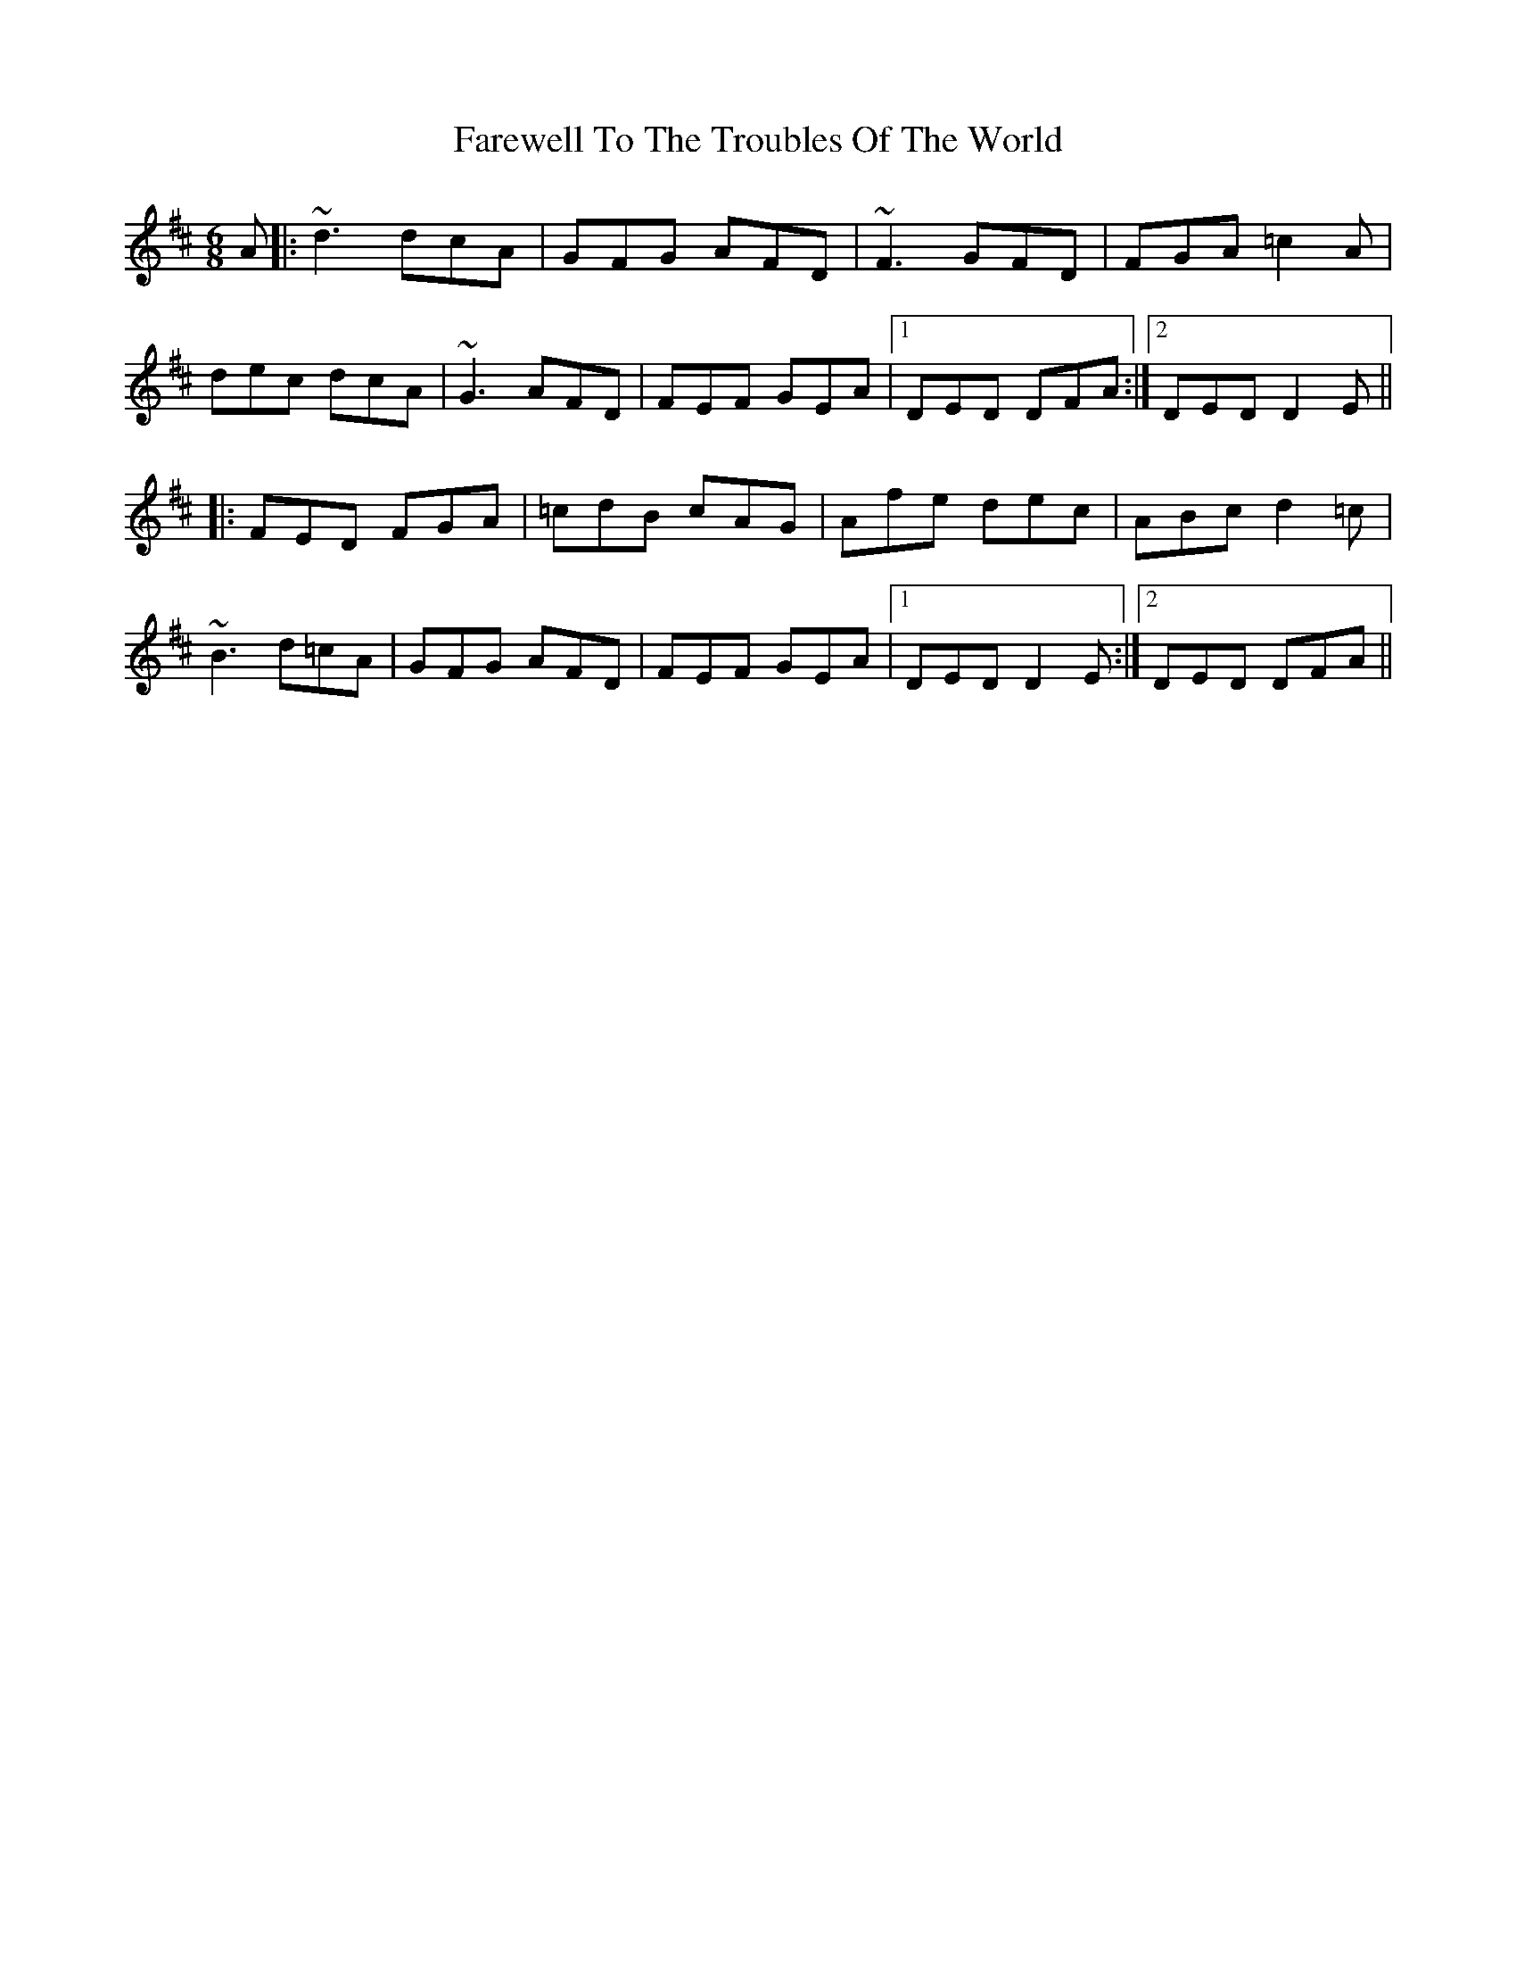 X: 12602
T: Farewell To The Troubles Of The World
R: jig
M: 6/8
K: Dmajor
A|:~d3 dcA|GFG AFD|~F3 GFD|FGA =c2 A|
dec dcA|~G3 AFD|FEF GEA|1 DED DFA:|2 DED D2 E||
|:FED FGA|=cdB cAG|Afe dec|ABc d2 =c|
~B3 d=cA|GFG AFD|FEF GEA|1 DED D2 E:|2 DED DFA||

